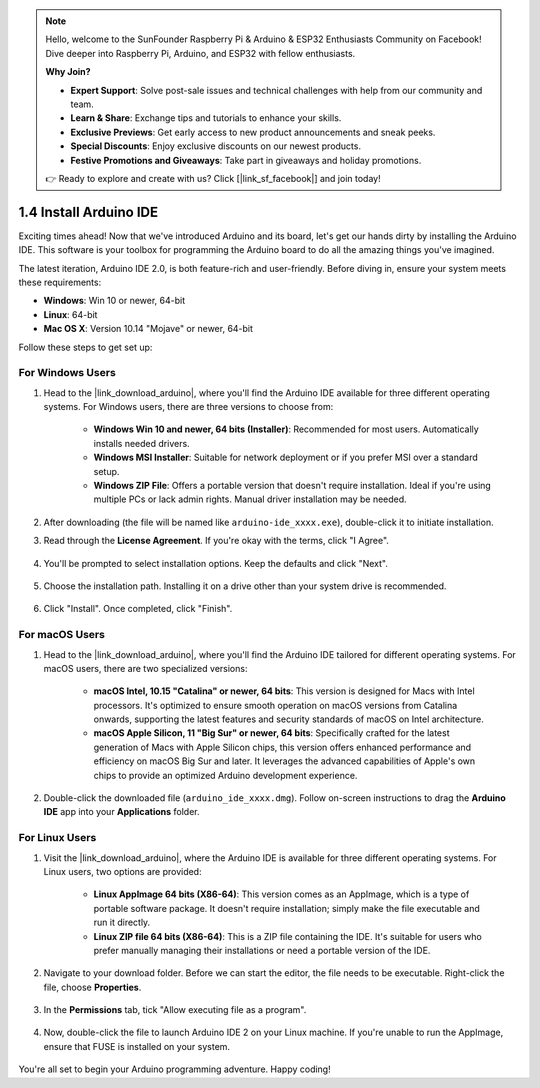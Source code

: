 .. note::

    Hello, welcome to the SunFounder Raspberry Pi & Arduino & ESP32 Enthusiasts Community on Facebook! Dive deeper into Raspberry Pi, Arduino, and ESP32 with fellow enthusiasts.

    **Why Join?**

    - **Expert Support**: Solve post-sale issues and technical challenges with help from our community and team.
    - **Learn & Share**: Exchange tips and tutorials to enhance your skills.
    - **Exclusive Previews**: Get early access to new product announcements and sneak peeks.
    - **Special Discounts**: Enjoy exclusive discounts on our newest products.
    - **Festive Promotions and Giveaways**: Take part in giveaways and holiday promotions.

    👉 Ready to explore and create with us? Click [|link_sf_facebook|] and join today!

1.4 Install Arduino IDE
==========================

Exciting times ahead! Now that we've introduced Arduino and its board, let's get our hands dirty by installing the Arduino IDE. This software is your toolbox for programming the Arduino board to do all the amazing things you've imagined.

The latest iteration, Arduino IDE 2.0, is both feature-rich and user-friendly. Before diving in, ensure your system meets these requirements:

- **Windows**: Win 10 or newer, 64-bit
- **Linux**: 64-bit
- **Mac OS X**: Version 10.14 "Mojave" or newer, 64-bit

Follow these steps to get set up:

For Windows Users
-------------------------

1. Head to the |link_download_arduino|, where you'll find the Arduino IDE available for three different operating systems. For Windows users, there are three versions to choose from:

    * **Windows Win 10 and newer, 64 bits (Installer)**: Recommended for most users. Automatically installs needed drivers.
    
    * **Windows MSI Installer**: Suitable for network deployment or if you prefer MSI over a standard setup.
    
    * **Windows ZIP File**: Offers a portable version that doesn't require installation. Ideal if you're using multiple PCs or lack admin rights. Manual driver installation may be needed.

    .. image:: img/1_ide_download_page.png
        :align: center

2. After downloading (the file will be named like ``arduino-ide_xxxx.exe``), double-click it to initiate installation.

3. Read through the **License Agreement**. If you're okay with the terms, click "I Agree".

    .. image:: img/1_ide_windows_license.png
        :align: center

4. You'll be prompted to select installation options. Keep the defaults and click "Next".

    .. image:: img/1_ide_windows_option.png
        :align: center

5. Choose the installation path. Installing it on a drive other than your system drive is recommended.

    .. image:: img/1_ide_windows_path.png
        :align: center

6. Click "Install". Once completed, click "Finish".

    .. image:: img/1_ide_windows_finish.png
        :align: center

For macOS Users
-----------------------

1. Head to the |link_download_arduino|, where you'll find the Arduino IDE tailored for different operating systems. For macOS users, there are two specialized versions:

    * **macOS Intel, 10.15 "Catalina" or newer, 64 bits**: This version is designed for Macs with Intel processors. It's optimized to ensure smooth operation on macOS versions from Catalina onwards, supporting the latest features and security standards of macOS on Intel architecture.
    
    * **macOS Apple Silicon, 11 "Big Sur" or newer, 64 bits**: Specifically crafted for the latest generation of Macs with Apple Silicon chips, this version offers enhanced performance and efficiency on macOS Big Sur and later. It leverages the advanced capabilities of Apple's own chips to provide an optimized Arduino development experience.

    .. image:: img/1_ide_download_page.png
        :align: center

2. Double-click the downloaded file (``arduino_ide_xxxx.dmg``). Follow on-screen instructions to drag the **Arduino IDE** app into your **Applications** folder.

    .. image:: img/1_ide_macos_install.png
        :width: 800
        :align: center

For Linux Users
--------------------

1. Visit the |link_download_arduino|, where the Arduino IDE is available for three different operating systems. For Linux users, two options are provided:

    * **Linux AppImage 64 bits (X86-64)**: This version comes as an AppImage, which is a type of portable software package. It doesn't require installation; simply make the file executable and run it directly.

    * **Linux ZIP file 64 bits (X86-64)**: This is a ZIP file containing the IDE. It's suitable for users who prefer manually managing their installations or need a portable version of the IDE.

    .. image:: img/1_ide_download_page.png
        :align: center

2. Navigate to your download folder. Before we can start the editor, the file needs to be executable. Right-click the file, choose **Properties**.

    .. image:: img/1_ide_linux_properties.png
        :align: center

3. In the **Permissions** tab, tick "Allow executing file as a program".

    .. image:: img/1_ide_linux_permission.png
        :align: center

4. Now, double-click the file to launch Arduino IDE 2 on your Linux machine. If you're unable to run the AppImage, ensure that FUSE is installed on your system.

    .. image:: img/1_ide_linux_execute_now.png
        :align: center

You're all set to begin your Arduino programming adventure. Happy coding!
